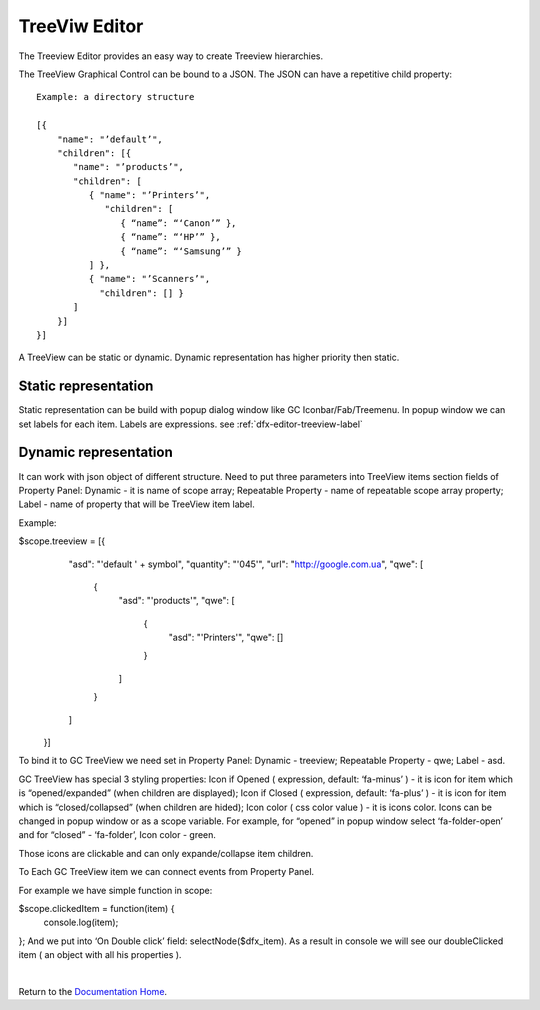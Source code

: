 TreeViw Editor
==============


The Treeview Editor provides an easy way to create Treeview hierarchies.

.. image:: ../images/devguide/dfx-editor-treeview.png
   :width: 600px

The TreeView Graphical Control can be bound to a JSON.  The JSON can have a repetitive child property:

::

   Example: a directory structure

   [{
       "name": "’default’",
       "children": [{
          "name": "’products’",
          "children": [
             { "name": "’Printers’",
                "children": [
                   { “name”: “‘Canon’” },
                   { “name”: “‘HP’” },
                   { “name”: “‘Samsung’” }
             ] },
             { "name": "’Scanners’",
               "children": [] }
          ]
       }]
   }]


A TreeView can be static or dynamic. Dynamic representation has higher priority then static.

Static representation
'''''''''''''''''''''
Static representation can be build with popup dialog window like GC Iconbar/Fab/Treemenu. In popup window we can set
labels for each item. Labels are expressions. see :ref:`dfx-editor-treeview-label`

Dynamic representation
''''''''''''''''''''''
It can work with json object of different structure. Need to put three parameters into TreeView items section fields of Property Panel:
Dynamic - it is name of scope array;
Repeatable Property - name of repeatable scope array property;
Label - name of property that will be TreeView item label.

Example:

$scope.treeview = [{
    "asd": "'default ' + symbol",
    "quantity": "'045'",
    "url": "http://google.com.ua",
    "qwe": [
      {
        "asd": "'products'",
        "qwe": [
          {
            "asd": "'Printers'",
            "qwe": []
          }
        ]
      }
    ]
  }]

To bind it to GC TreeView we need set in Property Panel:
Dynamic - treeview;
Repeatable Property - qwe;
Label - asd.

GC TreeView has special 3 styling properties:
Icon if Opened ( expression, default: ‘fa-minus’ ) - it is icon for item which is “opened/expanded” (when children are displayed);
Icon if Closed ( expression, default: ‘fa-plus’ ) - it is icon for item which is “closed/collapsed” (when children are hided);
Icon color ( css color value ) - it is icons color.
Icons can be changed in popup window or as a scope variable.
For example, for “opened” in popup window select ‘fa-folder-open’ and for “closed” - ‘fa-folder’, Icon color - green.

Those icons are clickable and can only expande/collapse item children.

To Each GC TreeView item we can connect events from Property Panel.

For example we have simple function in scope:

$scope.clickedItem = function(item) {
	console.log(item);
};
And we put into ‘On Double click’ field: selectNode($dfx_item).
As a result in console we will see our doubleClicked item ( an object with all his properties  ).


|

Return to the `Documentation Home <http://localhost:63342/dfd/build/index.html>`_.

